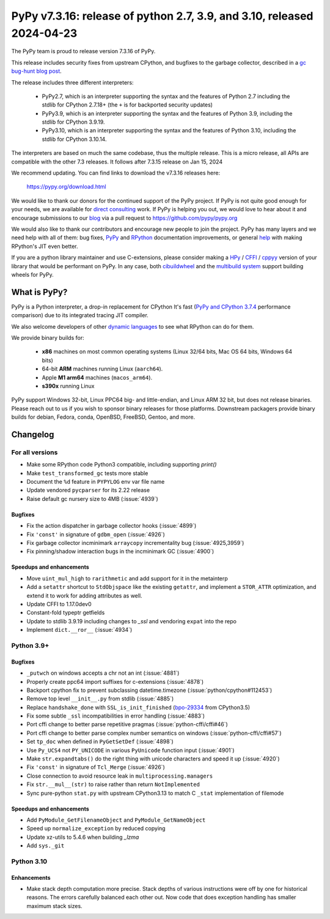 =======================================================================
PyPy v7.3.16: release of python 2.7, 3.9, and 3.10, released 2024-04-23
=======================================================================

The PyPy team is proud to release version 7.3.16 of PyPy.

This release includes security fixes from upstream CPython, and bugfixes to the
garbage collector, described in a `gc bug-hunt blog post`_.

The release includes three different interpreters:

  - PyPy2.7, which is an interpreter supporting the syntax and the features of
    Python 2.7 including the stdlib for CPython 2.7.18+ (the ``+`` is for
    backported security updates)

  - PyPy3.9, which is an interpreter supporting the syntax and the features of
    Python 3.9, including the stdlib for CPython 3.9.19.

  - PyPy3.10, which is an interpreter supporting the syntax and the features of
    Python 3.10, including the stdlib for CPython 3.10.14.

The interpreters are based on much the same codebase, thus the multiple
release. This is a micro release, all APIs are compatible with the other 7.3
releases. It follows after 7.3.15 release on Jan 15, 2024

We recommend updating. You can find links to download the v7.3.16 releases here:

    https://pypy.org/download.html

We would like to thank our donors for the continued support of the PyPy
project. If PyPy is not quite good enough for your needs, we are available for
`direct consulting`_ work. If PyPy is helping you out, we would love to hear
about it and encourage submissions to our blog_ via a pull request
to https://github.com/pypy/pypy.org

We would also like to thank our contributors and encourage new people to join
the project. PyPy has many layers and we need help with all of them: bug fixes,
`PyPy`_ and `RPython`_ documentation improvements, or general `help`_ with
making RPython's JIT even better.

If you are a python library maintainer and use C-extensions, please consider
making a HPy_ / CFFI_ / cppyy_ version of your library that would be performant
on PyPy. In any case, both `cibuildwheel`_ and the `multibuild system`_ support
building wheels for PyPy.

.. _`PyPy`: index.html
.. _`RPython`: https://rpython.readthedocs.org
.. _`help`: project-ideas.html
.. _CFFI: https://cffi.readthedocs.io
.. _cppyy: https://cppyy.readthedocs.io
.. _`multibuild system`: https://github.com/matthew-brett/multibuild
.. _`cibuildwheel`: https://github.com/joerick/cibuildwheel
.. _blog: https://pypy.org/blog
.. _HPy: https://hpyproject.org/
.. _was sponsored: https://www.pypy.org/posts/2022/07/m1-support-for-pypy.html
.. _direct consulting: https://www.pypy.org/pypy-sponsors.html
.. _`gc bug-hunt blog post`: https://www.pypy.org/posts/2024/03/fixing-bug-incremental-gc.html

What is PyPy?
=============

PyPy is a Python interpreter, a drop-in replacement for CPython
It's fast (`PyPy and CPython 3.7.4`_ performance
comparison) due to its integrated tracing JIT compiler.

We also welcome developers of other `dynamic languages`_ to see what RPython
can do for them.

We provide binary builds for:

  * **x86** machines on most common operating systems
    (Linux 32/64 bits, Mac OS 64 bits, Windows 64 bits)

  * 64-bit **ARM** machines running Linux (``aarch64``).

  * Apple **M1 arm64** machines (``macos_arm64``).

  * **s390x** running Linux

PyPy support Windows 32-bit, Linux PPC64 big- and little-endian, and Linux ARM
32 bit, but does not release binaries. Please reach out to us if you wish to
sponsor binary releases for those platforms. Downstream packagers provide
binary builds for debian, Fedora, conda, OpenBSD, FreeBSD, Gentoo, and more.

.. _`PyPy and CPython 3.7.4`: https://speed.pypy.org
.. _`dynamic languages`: https://rpython.readthedocs.io/en/latest/examples.html

Changelog
=========

For all versions
----------------

- Make some RPython code Python3 compatible, including supporting `print()`
- Make ``test_transformed_gc`` tests more stable
- Document the ``%d`` feature in ``PYPYLOG`` env var file name
- Update vendored ``pycparser`` for its 2.22 release
- Raise default gc nursery size to 4MB (:issue:`4939`)

Bugfixes
~~~~~~~~

- Fix the action dispatcher in garbage collector hooks (:issue:`4899`)
- Fix ``'const'`` in signature of ``gdbm_open`` (:issue:`4926`)
- Fix garbage collector incminimark ``arraycopy`` incrementality bug
  (:issue:`4925,3959`)
- Fix pinning/shadow interaction bugs in the incminimark GC (:issue:`4900`)

Speedups and enhancements
~~~~~~~~~~~~~~~~~~~~~~~~~

- Move ``uint_mul_high`` to ``rarithmetic`` and add support for it in the
  metainterp
- Add a ``setattr`` shortcut to ``StdObjspace`` like the existing ``getattr``,
  and implement a ``STOR_ATTR`` optimization, and extend it to work for adding
  attributes as well.
- Update CFFI to 1.17.0dev0
- Constant-fold typeptr getfields
- Update to stdlib 3.9.19 including changes to `_ssl` and vendoring ``expat``
  into the repo
- Implement ``dict.__ror__`` (:issue:`4934`)

Python 3.9+
-----------

Bugfixes
~~~~~~~~

- ``_putwch`` on windows accepts a chr not an int (:issue:`4881`)
- Properly create ppc64 import suffixes for c-extensions (:issue:`4878`)
- Backport cpython fix to prevent subclassing datetime.timezone (:issue:`python/cpython#112453`)
- Remove top level ``__init__.py`` from stdlib (:issue:`4885`)
- Replace ``handshake_done`` with ``SSL_is_init_finished`` (bpo-29334_ from CPython3.5)
- Fix some subtle ``_ssl`` incompatibilities in error handling (:issue:`4883`)
- Port cffi change to better parse repetitive pragmas
  (:issue:`python-cffi/cffi#46`)
- Port cffi change to better parse complex number semantics on windows
  (:issue:`python-cffi/cffi#57`)
- Set ``tp_doc`` when defined in ``PyGetSetDef`` (:issue:`4898`)
- Use ``Py_UCS4`` not ``PY_UNICODE`` in various ``PyUnicode`` function input
  (:issue:`4901`)
- Make ``str.expandtabs()`` do the right thing with unicode characters and
  speed it up (:issue:`4920`)
- Fix ``'const'`` in signature of ``Tcl_Merge`` (:issue:`4926`)
- Close connection to avoid resource leak in ``multiprocessing.managers``
- Fix ``str.__mul__(str)`` to raise rather than return ``NotImplemented``
- Sync pure-python ``stat.py`` with upstream CPython3.13 to match C ``_stat``
  implementation of filemode

Speedups and enhancements
~~~~~~~~~~~~~~~~~~~~~~~~~

- Add ``PyModule_GetFilenameObject`` and ``PyModule_GetNameObject``
- Speed up ``normalize_exception`` by reduced copying
- Update xz-utils to 5.4.6 when building `_lzma`
- Add ``sys._git``

Python 3.10
-----------

Enhancements
~~~~~~~~~~~~

- Make stack depth computation more precise. Stack depths of various
  instructions were off by one for historical reasons. The errors carefully
  balanced each other out. Now code that does exception handling has smaller
  maximum stack sizes.

.. _bpo-29334: https://github.com/python/cpython/issues/73520

